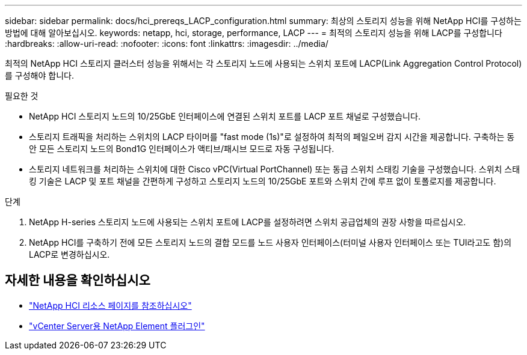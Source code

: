 ---
sidebar: sidebar 
permalink: docs/hci_prereqs_LACP_configuration.html 
summary: 최상의 스토리지 성능을 위해 NetApp HCI를 구성하는 방법에 대해 알아보십시오. 
keywords: netapp, hci, storage, performance, LACP 
---
= 최적의 스토리지 성능을 위해 LACP를 구성합니다
:hardbreaks:
:allow-uri-read: 
:nofooter: 
:icons: font
:linkattrs: 
:imagesdir: ../media/


[role="lead"]
최적의 NetApp HCI 스토리지 클러스터 성능을 위해서는 각 스토리지 노드에 사용되는 스위치 포트에 LACP(Link Aggregation Control Protocol)를 구성해야 합니다.

.필요한 것
* NetApp HCI 스토리지 노드의 10/25GbE 인터페이스에 연결된 스위치 포트를 LACP 포트 채널로 구성했습니다.
* 스토리지 트래픽을 처리하는 스위치의 LACP 타이머를 "fast mode (1s)"로 설정하여 최적의 페일오버 감지 시간을 제공합니다. 구축하는 동안 모든 스토리지 노드의 Bond1G 인터페이스가 액티브/패시브 모드로 자동 구성됩니다.
* 스토리지 네트워크를 처리하는 스위치에 대한 Cisco vPC(Virtual PortChannel) 또는 동급 스위치 스태킹 기술을 구성했습니다. 스위치 스태킹 기술은 LACP 및 포트 채널을 간편하게 구성하고 스토리지 노드의 10/25GbE 포트와 스위치 간에 루프 없이 토폴로지를 제공합니다.


.단계
. NetApp H-series 스토리지 노드에 사용되는 스위치 포트에 LACP를 설정하려면 스위치 공급업체의 권장 사항을 따르십시오.
. NetApp HCI를 구축하기 전에 모든 스토리지 노드의 결합 모드를 노드 사용자 인터페이스(터미널 사용자 인터페이스 또는 TUI라고도 함)의 LACP로 변경하십시오.


[discrete]
== 자세한 내용을 확인하십시오

* https://www.netapp.com/hybrid-cloud/hci-documentation/["NetApp HCI 리소스 페이지를 참조하십시오"^]
* https://docs.netapp.com/us-en/vcp/index.html["vCenter Server용 NetApp Element 플러그인"^]

